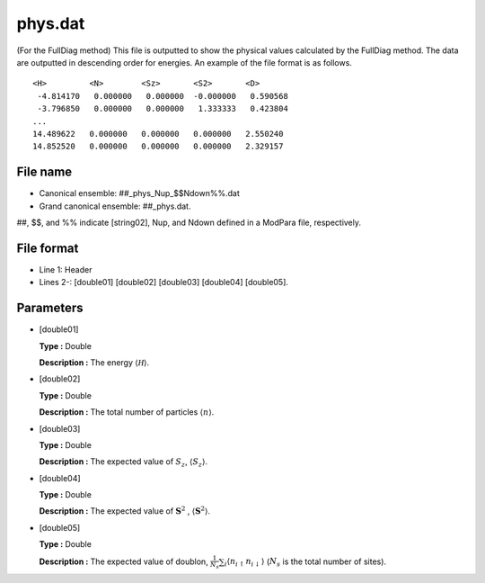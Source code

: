.. highlight:: none

.. _Subsec:phys:

phys.dat
--------

| (For the FullDiag method) This file is outputted to show the physical
  values calculated by the FullDiag method. The data are outputted in
  descending order for energies. An example of the file format is as
  follows.

::

     <H>         <N>        <Sz>       <S2>       <D> 
      -4.814170   0.000000   0.000000  -0.000000   0.590568
      -3.796850   0.000000   0.000000   1.333333   0.423804
     ...
     14.489622   0.000000   0.000000   0.000000   2.550240
     14.852520   0.000000   0.000000   0.000000   2.329157

.. _file_name_14:

File name
~~~~~~~~~

*  Canonical ensemble: ##_phys_Nup_$$Ndown%%.dat

*  Grand canonical ensemble: ##_phys.dat.

##, $$, and %% indicate [string02], Nup, and Ndown defined in a ModPara
file, respectively.

.. _file_format_38:

File format
~~~~~~~~~~~

*  Line 1: Header

*  Lines 2-: [double01]
   [double02] [double03]
   [double04] [double05].

.. _parameters_38:

Parameters
~~~~~~~~~~

*  [double01]

   **Type :** Double

   **Description :** The energy :math:`\langle \mathcal H\rangle`.

*  [double02]

   **Type :** Double

   **Description :** The total number of particles
   :math:`\langle {n}\rangle`.

*  [double03]

   **Type :** Double

   **Description :** The expected value of :math:`S_z`,
   :math:`\langle S_z\rangle`.

*  [double04]

   **Type :** Double

   **Description :** The expected value of :math:`{\boldsymbol S}^2` ,
   :math:`\langle {\boldsymbol S}^2 \rangle`.

*  [double05]

   **Type :** Double

   **Description :** The expected value of doublon,
   :math:`\frac{1}{N_s} \sum_{i}\langle n_{i\uparrow}n_{i\downarrow}\rangle`
   (:math:`N_{s}` is the total number of sites).

.. raw:: latex

   \newpage
